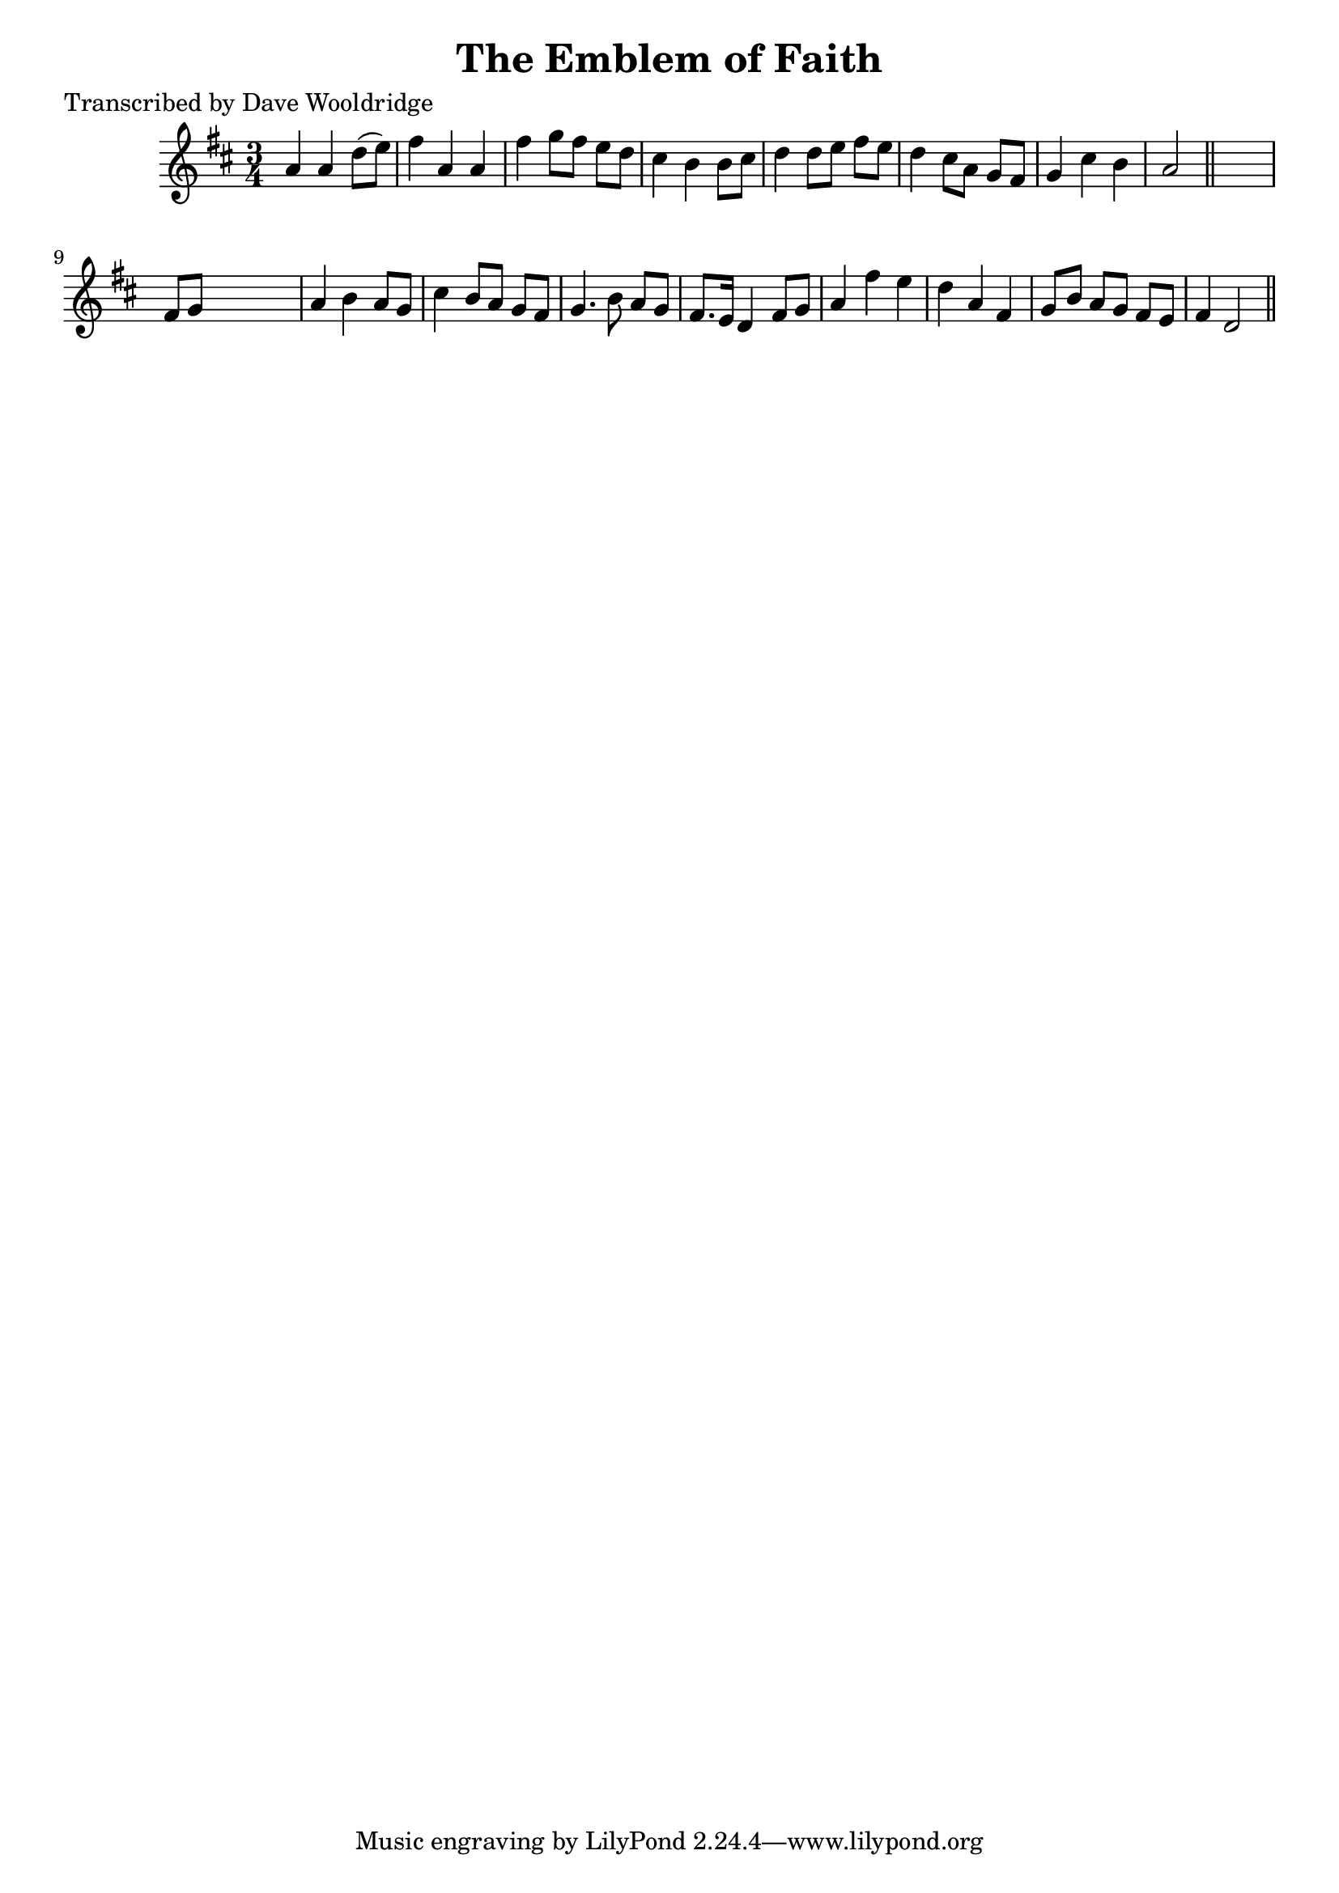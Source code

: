 
\version "2.16.2"
% automatically converted by musicxml2ly from xml/0501_dw.xml

%% additional definitions required by the score:
\language "english"


\header {
    poet = "Transcribed by Dave Wooldridge"
    encoder = "abc2xml version 63"
    encodingdate = "2015-01-25"
    title = "The Emblem of Faith"
    }

\layout {
    \context { \Score
        autoBeaming = ##f
        }
    }
PartPOneVoiceOne =  \relative a' {
    \key d \major \time 3/4 a4 a4 d8 ( [ e8 ) ] | % 2
    fs4 a,4 a4 | % 3
    fs'4 g8 [ fs8 ] e8 [ d8 ] | % 4
    cs4 b4 b8 [ cs8 ] | % 5
    d4 d8 [ e8 ] fs8 [ e8 ] | % 6
    d4 cs8 [ a8 ] g8 [ fs8 ] | % 7
    g4 cs4 b4 | % 8
    a2 \bar "||"
    s4 | % 9
    fs8 [ g8 ] s2 | \barNumberCheck #10
    a4 b4 a8 [ g8 ] | % 11
    cs4 b8 [ a8 ] g8 [ fs8 ] | % 12
    g4. b8 a8 [ g8 ] | % 13
    fs8. [ e16 ] d4 fs8 [ g8 ] | % 14
    a4 fs'4 e4 | % 15
    d4 a4 fs4 | % 16
    g8 [ b8 ] a8 [ g8 ] fs8 [ e8 ] | % 17
    fs4 d2 \bar "||"
    }


% The score definition
\score {
    <<
        \new Staff <<
            \context Staff << 
                \context Voice = "PartPOneVoiceOne" { \PartPOneVoiceOne }
                >>
            >>
        
        >>
    \layout {}
    % To create MIDI output, uncomment the following line:
    %  \midi {}
    }

